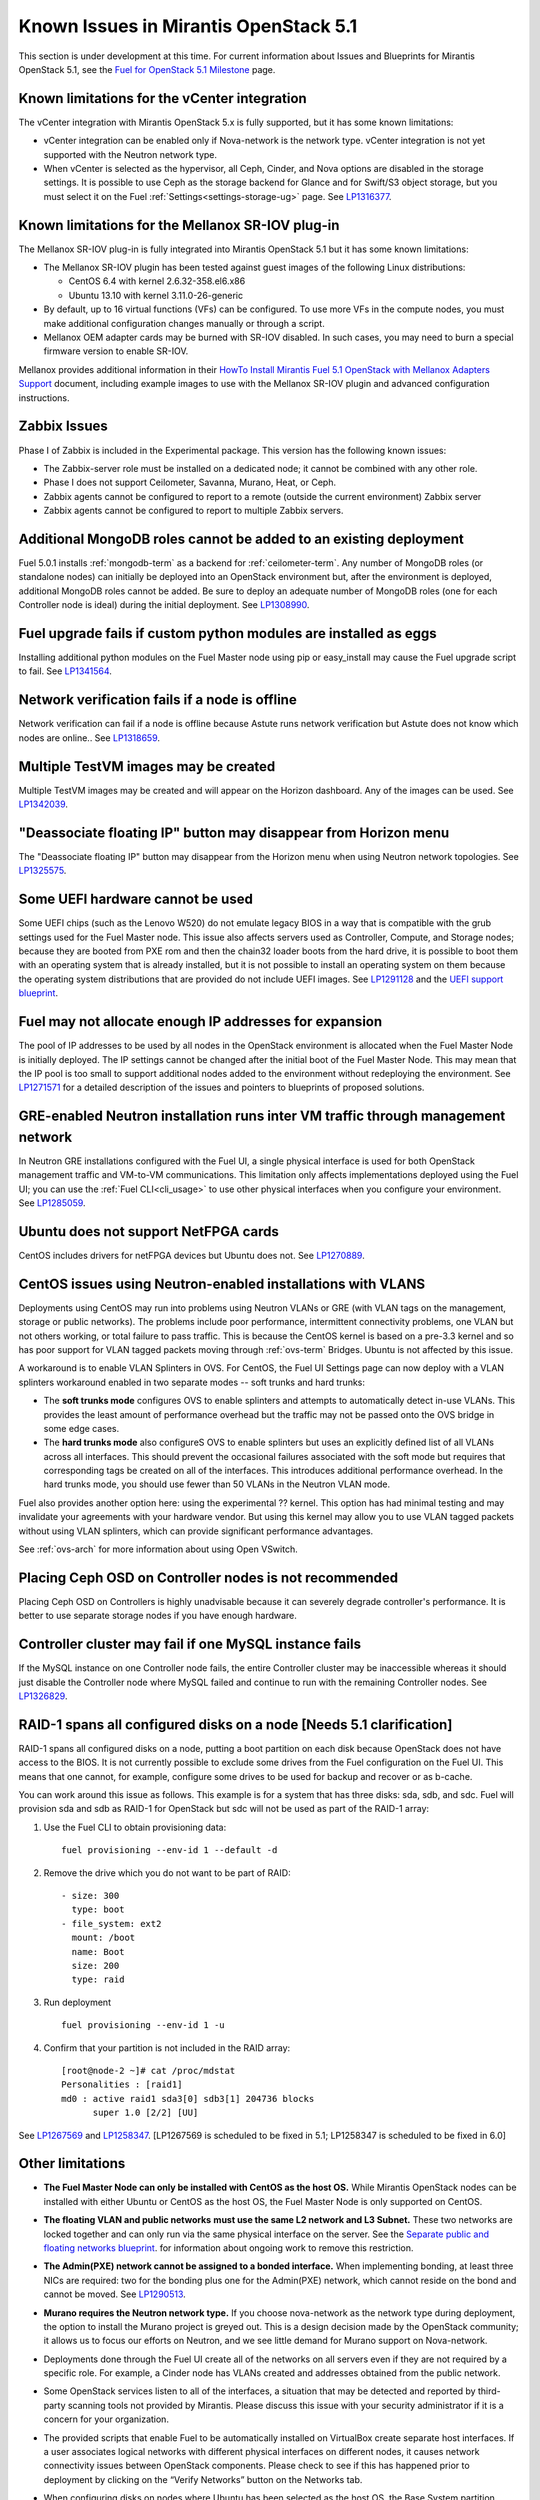 Known Issues in Mirantis OpenStack 5.1
========================================

This section is under development at this time.
For current information about Issues and Blueprints
for Mirantis OpenStack 5.1, see the
`Fuel for OpenStack 5.1 Milestone <https://launchpad.net/fuel/+milestone/5.1>`_
page.

Known limitations for the vCenter integration
---------------------------------------------

The vCenter integration with Mirantis OpenStack 5.x is fully supported,
but it has some known limitations:

* vCenter integration can be enabled
  only if Nova-network is the network type.
  vCenter integration is not yet supported with the Neutron network type.

* When vCenter is selected as the hypervisor,
  all Ceph, Cinder, and Nova options are disabled
  in the storage settings.
  It is possible to use Ceph as the storage backend for Glance
  and for Swift/S3 object storage,
  but you must select it on the Fuel :ref:`Settings<settings-storage-ug>` page.
  See `LP1316377 <https://bugs.launchpad.net/fuel/+bug/1316377>`_.

Known limitations for the Mellanox SR-IOV plug-in
-------------------------------------------------

The Mellanox SR-IOV plug-in is fully integrated
into Mirantis OpenStack 5.1
but it has some known limitations:

* The Mellanox SR-IOV plugin has been tested
  against guest images of the following Linux distributions:

  - CentOS 6.4 with kernel 2.6.32-358.el6.x86
  - Ubuntu 13.10 with kernel 3.11.0-26-generic

* By default, up to 16 virtual functions (VFs) can be configured.
  To use more VFs in the compute nodes,
  you must make additional configuration changes manually
  or through a script.

* Mellanox OEM adapter cards may be burned with SR-IOV disabled.
  In such cases,
  you may need to burn a special firmware version
  to enable SR-IOV.

Mellanox provides additional information in their
`HowTo Install Mirantis Fuel 5.1 OpenStack with Mellanox Adapters Support
<http://community.mellanox.com/docs/DOC-1474>`_ document,
including example images to use with the Mellanox SR-IOV plugin
and advanced configuration instructions.

Zabbix Issues
-------------

Phase I of Zabbix is included in the Experimental package.
This version has the following known issues:

- The Zabbix-server role must be installed on a dedicated node;
  it cannot be combined with any other role.
- Phase I does not support Ceilometer, Savanna, Murano, Heat, or Ceph.
- Zabbix agents cannot be configured to report
  to a remote (outside the current environment) Zabbix server
- Zabbix agents cannot be configured to report
  to multiple Zabbix servers.


Additional MongoDB roles cannot be added to an existing deployment
------------------------------------------------------------------

Fuel 5.0.1 installs :ref:`mongodb-term`
as a backend for :ref:`ceilometer-term`.
Any number of MongoDB roles (or standalone nodes)
can initially be deployed into an OpenStack environment
but, after the environment is deployed,
additional MongoDB roles cannot be added.
Be sure to deploy an adequate number of MongoDB roles
(one for each Controller node is ideal)
during the initial deployment.
See `LP1308990 <https://bugs.launchpad.net/fuel/+bug/1308990>`_.

Fuel upgrade fails if custom python modules are installed as eggs
-----------------------------------------------------------------

Installing additional python modules on the Fuel Master node
using pip or easy_install
may cause the Fuel upgrade script to fail.
See `LP1341564 <https://bugs.launchpad.net/fuel/+bug/1341564>`_.

Network verification fails if a node is offline
-----------------------------------------------

Network verification can fail if a node is offline
because Astute runs network verification
but Astute does not know which nodes are online..
See `LP1318659 <https://bugs.launchpad.net/fuel/+bug/1318659>`_.

Multiple TestVM images may be created
-------------------------------------

Multiple TestVM images may be created
and will appear on the Horizon dashboard.
Any of the images can be used.
See `LP1342039 <https://bugs.launchpad.net/fuel/+bug/1342039>`_.

"Deassociate floating IP" button may disappear from Horizon menu
----------------------------------------------------------------

The "Deassociate floating IP" button may disappear
from the Horizon menu when using Neutron network topologies.
See `LP1325575 <https://bugs.launchpad.net/bugs/1325575>`_.

Some UEFI hardware cannot be used
---------------------------------

Some UEFI chips (such as the Lenovo W520)
do not emulate legacy BIOS
in a way that is compatible with the grub settings
used for the Fuel Master node.
This issue also affects servers used
as Controller, Compute, and Storage nodes;
because they are booted from PXE rom
and then the chain32 loader boots from the hard drive,
it is possible to boot them with an operating system
that is already installed,
but it is not possible to install an operating system on them
because the operating system distributions that are provided
do not include UEFI images.
See `LP1291128 <https://bugs.launchpad.net/fuel/+bug/1291128>`_
and the `UEFI support blueprint <https://blueprints.launchpad.net/fuel/+spec/uefi-support>`_.

Fuel may not allocate enough IP addresses for expansion
-------------------------------------------------------

The pool of IP addresses to be used by all nodes
in the OpenStack environment
is allocated when the Fuel Master Node is initially deployed.
The IP settings cannot be changed
after the initial boot of the Fuel Master Node.
This may mean that the IP pool
is too small to support additional nodes
added to the environment
without redeploying the environment.
See `LP1271571 <https://bugs.launchpad.net/fuel/+bug/1271571>`_
for a detailed description of the issues
and pointers to blueprints of proposed solutions.

GRE-enabled Neutron installation runs inter VM traffic through management network
---------------------------------------------------------------------------------

In Neutron GRE installations configured with the Fuel UI,
a single physical interface is used
for both OpenStack management traffic and VM-to-VM communications.
This limitation only affects implementations deployed using the Fuel UI;
you can use the :ref:`Fuel CLI<cli_usage>` to use other physical interfaces
when you configure your environment.
See `LP1285059 <https://bugs.launchpad.net/fuel/+bug/1285059>`_.

Ubuntu does not support NetFPGA cards
-------------------------------------

CentOS includes drivers for netFPGA devices
but Ubuntu does not.
See `LP1270889 <https://bugs.launchpad.net/fuel/+bug/1270889>`_.

CentOS issues using Neutron-enabled installations with VLANS
------------------------------------------------------------

Deployments using CentOS may run into problems
using Neutron VLANs or GRE
(with VLAN tags on the management, storage or public networks).
The problems include poor performance, intermittent connectivity problems,
one VLAN but not others working, or total failure to pass traffic.
This is because the CentOS kernel is based on a pre-3.3 kernel
and so has poor support for VLAN tagged packets
moving through :ref:`ovs-term`  Bridges.
Ubuntu is not affected by this issue.

A workaround is to enable VLAN Splinters in OVS.
For CentOS, the Fuel UI Settings page can now deploy
with a VLAN splinters workaround enabled in two separate modes --
soft trunks and hard trunks:

*  The **soft trunks mode** configures OVS to enable splinters
   and attempts to automatically detect in-use VLANs.
   This provides the least amount of performance overhead
   but the traffic may not be passed onto the OVS bridge in some edge cases.

*  The **hard trunks mode** also configureS OVS to enable splinters
   but uses an explicitly defined list of all VLANs across all interfaces.
   This should prevent the occasional failures associated with the soft mode
   but requires that corresponding tags be created on all of the interfaces.
   This introduces additional performance overhead.
   In the hard trunks mode,
   you should use fewer than 50 VLANs in the Neutron VLAN mode.

Fuel also provides another option here:
using the experimental ?? kernel.
This option has had minimal testing
and may invalidate your agreements with your hardware vendor.
But using this kernel may allow you to use VLAN tagged packets
without using VLAN splinters,
which can provide significant performance advantages.

See :ref:`ovs-arch`
for more information about using Open VSwitch.

Placing Ceph OSD on Controller nodes is not recommended
-------------------------------------------------------

Placing Ceph OSD on Controllers is highly unadvisable because it can severely
degrade controller's performance.
It is better to use separate storage nodes
if you have enough hardware.

Controller cluster may fail if one MySQL instance fails
-------------------------------------------------------

If the MySQL instance on one Controller node fails,
the entire Controller cluster may be inaccessible
whereas it should just disable the Controller node where MySQL failed
and continue to run with the remaining Controller nodes.
See `LP1326829 <https://bugs.launchpad.net/bugs/1326829>`_.

RAID-1 spans all configured disks on a node [Needs 5.1 clarification]
---------------------------------------------------------------------

RAID-1 spans all configured disks on a node,
putting a boot partition on each disk
because OpenStack does not have access to the BIOS.
It is not currently possible to exclude some drives
from the Fuel configuration on the Fuel UI.
This means that one cannot, for example,
configure some drives to be used for backup and recover
or as b-cache.

You can work around this issue as follows.
This example is for a system that has three disks: sda, sdb, and sdc.
Fuel will provision sda and sdb as RAID-1 for OpenStack
but sdc will not be used  as part of the RAID-1 array:

1. Use the Fuel CLI to obtain provisioning data:
   ::

     fuel provisioning --env-id 1 --default -d

2. Remove the drive which you do not want to be part of RAID:
   ::

     - size: 300
       type: boot
     - file_system: ext2
       mount: /boot
       name: Boot
       size: 200
       type: raid


3. Run deployment
   ::

     fuel provisioning --env-id 1 -u

4. Confirm that your partition is not included in the RAID array:
   ::

     [root@node-2 ~]# cat /proc/mdstat
     Personalities : [raid1]
     md0 : active raid1 sda3[0] sdb3[1] 204736 blocks
           super 1.0 [2/2] [UU]


See `LP1267569 <https://bugs.launchpad.net/fuel/+bug/1267569>`_
and `LP1258347 <https://bugs.launchpad.net/fuel/+bug/1258347>`_.
[LP1267569 is scheduled to be fixed in 5.1;
LP1258347 is scheduled to be fixed in 6.0]

Other limitations
-----------------

* **The Fuel Master Node can only be installed with CentOS as the host OS.**
  While Mirantis OpenStack nodes can be installed
  with either Ubuntu or CentOS as the host OS,
  the Fuel Master Node is only supported on CentOS.

* **The floating VLAN and public networks**
  **must use the same L2 network and L3 Subnet.**
  These two networks are locked together
  and can only run via the same physical interface on the server.
  See the `Separate public and floating networks blueprint <https://blueprints.launchpad.net/fuel/+spec/separate-public-floating>`_.
  for information about ongoing work to remove this restriction.

* **The Admin(PXE) network cannot be assigned to a bonded interface.**
  When implementing bonding, at least three NICs are required:
  two for the bonding plus one for the Admin(PXE) network,
  which cannot reside on the bond and cannot be moved.
  See `LP1290513 <https://bugs.launchpad.net/fuel/+bug/1290513>`_.

* **Murano requires the Neutron network type.**
  If you choose nova-network as the network type during deployment,
  the option to install the Murano project is greyed out.
  This is a design decision made by the OpenStack community;
  it allows us to focus our efforts on Neutron,
  and we see little demand for Murano support on Nova-network.

* Deployments done through the Fuel UI
  create all of the networks on all servers
  even if they are not required by a specific role.
  For example, a Cinder node has VLANs created
  and addresses obtained from the public network.

* Some OpenStack services listen to all of the interfaces,
  a situation that may be detected and reported
  by third-party scanning tools not provided by Mirantis.
  Please discuss this issue with your security administrator
  if it is a concern for your organization.

* The provided scripts that enable Fuel
  to be automatically installed on VirtualBox
  create separate host interfaces.
  If a user associates logical networks
  with different physical interfaces on different nodes,
  it causes network connectivity issues between OpenStack components.
  Please check to see if this has happened prior to deployment
  by clicking on the “Verify Networks” button on the Networks tab.

* When configuring disks on nodes where Ubuntu has been selected as the host OS,
  the Base System partition modifications are not properly applied.
  The default Base System partition
  is applied regardless of the user choice
  due to limitations in Ubuntu provisioning.

* The Fuel Master node services (such as PostgrSQL and RabbitMQ)
  are not restricted by a firewall.
  The Fuel Master node should live in a restricted L2 network
  so this should not create a security vulnerability.

* Do not recreate the RadosGW region map after initial deployment
  of the OpenStack environment;
  this may cause the map to be corrupted so that RadosGW cannot start.
  If this happens, you can repair the RadosGW region map
  with the following command sequence:
  ::

     radosgw-admin region-map update
     service ceph-radosgw start

  See `LP1287166 <https://bugs.launchpad.net/fuel/+bug/1287166>`_.

* We could improve performance significantly by upgrading
  to a later version of the CentOS distribution
  (using the 3.10 kernel or later).
  See `LP1322641 <https://bugs.launchpad.net/bugs/1322641>`_.

* Docker loads images very slowly on the Fuel Master Node.
  See `LP1333458 <https://bugs.launchpad.net/bugs/1333458>`_.
